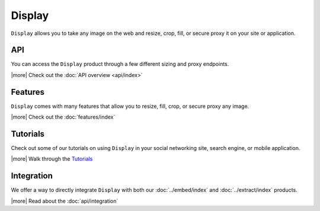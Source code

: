 Display
=======

``Display`` allows you to take any image on the web and
resize, crop, fill, or secure proxy it on your site or application.

API
---
You can access the ``Display`` product through a few different
sizing and proxy endpoints.

|more| Check out the :doc:`API overview <api/index>`

Features
--------
``Display`` comes with many features that allow
you to resize, fill, crop, or secure proxy any image.

|more| Check out the :doc:`features/index`


Tutorials
---------
Check out some of our tutorials on using ``Display`` in
your social networking site, search engine, 
or mobile application.

|more| Walk through the `Tutorials </docs/tutorials>`_

Integration
-----------
We offer a way to directly integrate ``Display``
with both our :doc:`../embed/index`
and :doc:`../extract/index` products.

|more| Read about the :doc:`api/integration`


